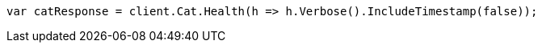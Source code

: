 // cat/health.asciidoc:89

////
IMPORTANT NOTE
==============
This file is generated from method Line89 in https://github.com/elastic/elasticsearch-net/tree/master/src/Examples/Examples/Cat/HealthPage.cs#L23-L32.
If you wish to submit a PR to change this example, please change the source method above
and run dotnet run -- asciidoc in the ExamplesGenerator project directory.
////

[source, csharp]
----
var catResponse = client.Cat.Health(h => h.Verbose().IncludeTimestamp(false));
----
